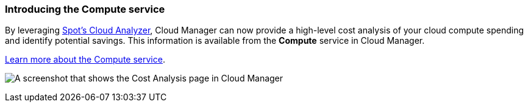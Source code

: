 === Introducing the Compute service

By leveraging https://spot.io/products/cloud-analyzer/[Spot's Cloud Analyzer^], Cloud Manager can now provide a high-level cost analysis of your cloud compute spending and identify potential savings. This information is available from the *Compute* service in Cloud Manager.

https://docs.netapp.com/us-en/bluexp-cloud-ops/concept-compute.html[Learn more about the Compute service].

image:screenshot_compute_dashboard.gif[A screenshot that shows the Cost Analysis page in Cloud Manager]

